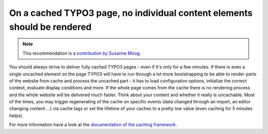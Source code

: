 On a cached TYPO3 page, no individual content elements should be rendered
=========================================================================

.. note::
    :class: recommendation-author-note

    This recommendation is `a contribution by Susanne Moog`_.

You should always strive to deliver fully cached TYPO3 pages - even if it's only for a few minutes. If there is
even a single uncached element on the page TYPO3 will have to run through a lot more bootstrapping to be able to
render parts of the website from cache and process the uncached part - it has to load configuration options,
initialize the correct context, evaluate display conditions and more. If the whole page comes from the cache
there is no rendering process and the whole website will be delivered much faster. Think about your content and
whether it really is uncachable. Most of the times, you may trigger regenerating of the cache on specific events
(data changed through an import, an editor changing content ...) via cache tags or set the lifetime of your caches
to a pretty low value (even caching for 5 minutes helps).

For more information have a look at the `documentation of the caching framework`_.

.. _`documentation of the caching framework`: https://docs.typo3.org/m/typo3/reference-coreapi/main/en-us/ApiOverview/CachingFramework/Architecture/Index.html
.. _`a contribution by Susanne Moog`: https://blog.blackfire.io/typo3-performance-recommendations.html
